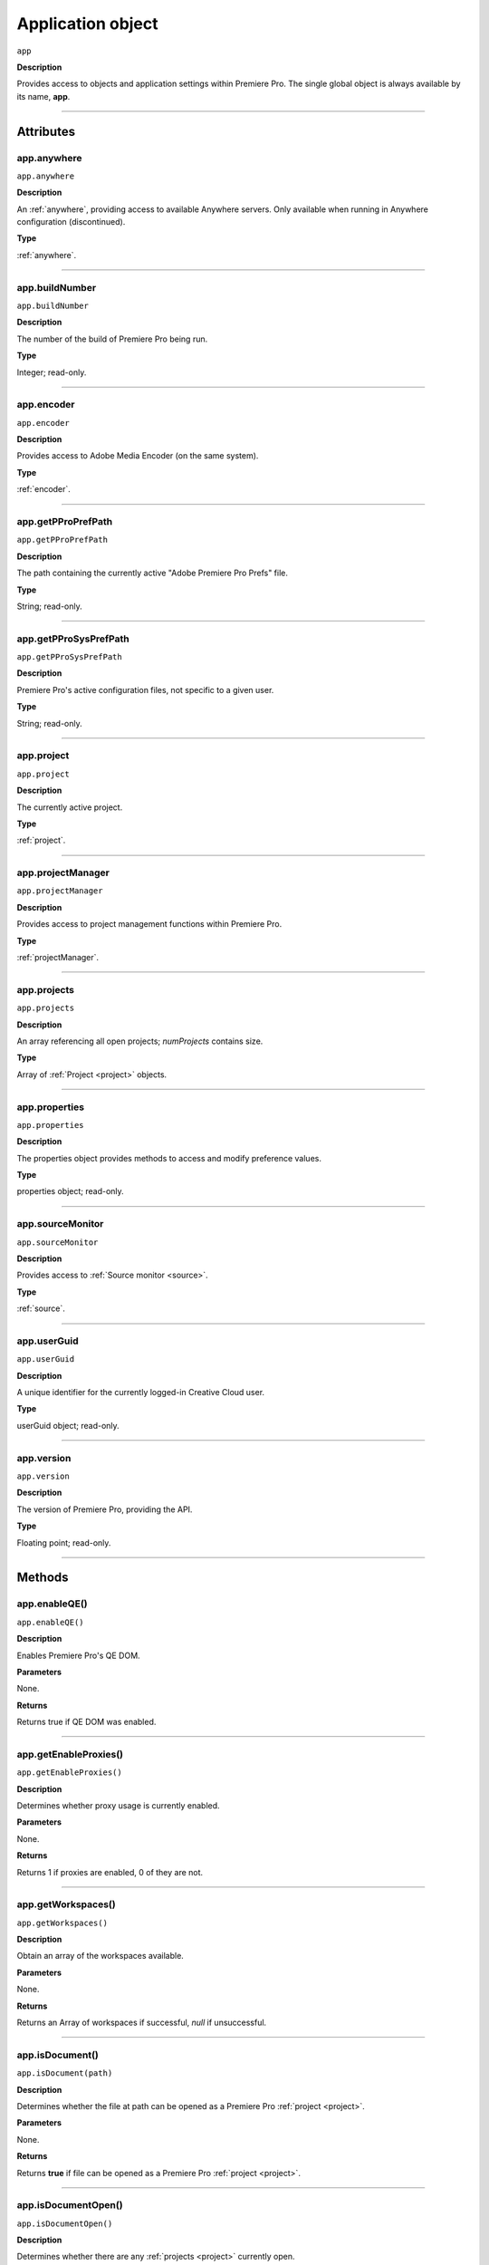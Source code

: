 .. highlight:: javascript

.. _Application:

Application object
==================

``app``

**Description**

Provides access to objects and application settings within Premiere Pro.
The single global object is always available by its name, **app**.

----

==========
Attributes
==========

.. _app.anywhere:

app.anywhere
*********************************************

``app.anywhere``

**Description**

An :ref:`anywhere`, providing access to available Anywhere servers. Only available when running in Anywhere configuration (discontinued).

**Type**

:ref:`anywhere`.

----

.. _app.buildNumber:

app.buildNumber
*********************************************

``app.buildNumber``

**Description**

The number of the build of Premiere Pro being run.

**Type**

Integer; read-only.

----

.. _app.encoder:

app.encoder
*********************************************

``app.encoder``

**Description**

Provides access to Adobe Media Encoder (on the same system).

**Type**

:ref:`encoder`.

----

.. _app.getPProPrefPath:

app.getPProPrefPath
*********************************************

``app.getPProPrefPath``

**Description**

The path containing the currently active "Adobe Premiere Pro Prefs" file.

**Type**

String; read-only.

----

.. _app.getPProSysPrefPath:

app.getPProSysPrefPath
*********************************************

``app.getPProSysPrefPath``

**Description**

Premiere Pro's active configuration files, not specific to a given user.

**Type**

String; read-only.

----

.. _app.project:

app.project
*********************************************

``app.project``

**Description**

The currently active project.

**Type**

:ref:`project`.

----

.. _app.projectManager:

app.projectManager
*********************************************

``app.projectManager``

**Description**

Provides access to project management functions within Premiere Pro.

**Type**

:ref:`projectManager`.

----

.. _app.projects:

app.projects
*********************************************

``app.projects``

**Description**

An array referencing all open projects; `numProjects` contains size.

**Type**

Array of :ref:`Project <project>` objects.

----

.. _app.properties:

app.properties
*********************************************

``app.properties``

**Description**

The properties object provides methods to access and modify preference values.

**Type**

properties object; read-only.

----

.. _app.sourceMonitor:

app.sourceMonitor
*********************************************

``app.sourceMonitor``

**Description**

Provides access to :ref:`Source monitor <source>`.

**Type**

:ref:`source`.

----

.. _app.userGuid:

app.userGuid
*********************************************

``app.userGuid``

**Description**

A unique identifier for the currently logged-in Creative Cloud user.

**Type**

userGuid object; read-only.

----

.. _app.version:

app.version
*********************************************

``app.version``

**Description**

The version of Premiere Pro, providing the API.

**Type**

Floating point; read-only.

----

=======
Methods
=======

.. _app.enableQE:

app.enableQE()
*********************************************

|  ``app.enableQE()``

**Description**

Enables Premiere Pro's QE DOM.

**Parameters**

None.

**Returns**

Returns true if QE DOM was enabled.

----

.. _app.getEnableProxies:

app.getEnableProxies()
*********************************************

``app.getEnableProxies()``

**Description**

Determines whether proxy usage is currently enabled.

**Parameters**

None.

**Returns**

Returns 1 if proxies are enabled, 0 of they are not.

----

.. _app.getWorkspaces:

app.getWorkspaces()
*********************************************

``app.getWorkspaces()``

**Description**

Obtain an array of the workspaces available.

**Parameters**

None.

**Returns**

Returns an Array of workspaces if successful, `null` if unsuccessful.

----

.. _app.isDocument:

app.isDocument()
*********************************************

``app.isDocument(path)``

**Description**

Determines whether the file at path can be opened as a Premiere Pro :ref:`project <project>`.

**Parameters**

None.

**Returns**

Returns **true** if file can be opened as a Premiere Pro :ref:`project <project>`.

----

.. _app.isDocumentOpen:

app.isDocumentOpen()
*********************************************

``app.isDocumentOpen()``

**Description**

Determines whether there are any :ref:`projects <project>` currently open.

**Parameters**

None.

**Returns**

Returns **true** if at least 1 project is open; otherwise **false**.

----

.. _app.newProject:

app.newProject()
*********************************************

``app.newProject(projPath)``

**Description**

Creates a new .prproj :ref:`project`, at the specified path.

**Parameters**

================  =================================================================================================
``projPath``       **String** containing full path to new project; a .prproj extension will be added, if necessary.
================  =================================================================================================

**Returns**

Returns **true** if successful.

----

.. _app.openDocument:

app.openDocument()
******************************************************************************************************************************************************

``app.openDocument(path)``

**Description**

Opens the file at the specified path, as a Premiere Pro :ref:`project`.

**Parameters**

+---------------------------------------+------------------------------------------------------------------------+
| ``pathToDocument``                    | Full path to the document to be opened.                                |
+---------------------------------------+------------------------------------------------------------------------+
| ``optionalSuppressConversionDialog``  | Suppress project conversion dialog?                                    |
+---------------------------------------+------------------------------------------------------------------------+
| ``optionalBypassLocateFileDialog``    | Bypass the locate file dialog?                                         |
+---------------------------------------+------------------------------------------------------------------------+
| ``optionalBypassWarningDialog``       | Bypass warning dialog?                                                 |
+---------------------------------------+------------------------------------------------------------------------+
| ``optionalDoNotAddToMRUList``         | Skip adding this file, to the most recently used list?                 |
+---------------------------------------+------------------------------------------------------------------------+

**Returns**

Returns **true** if file was successfully opened.

----

.. _app.openFCPXML:

app.openFCPXML()
*********************************************

``app.openFCPXML(path, projPath)``

**Description**

Opens an FCP XML file as a Premiere Pro :ref:`project` (specified in projPath).

**Parameters**

path, projPath.

**Returns**

Returns **true** if file was successfully opened as a Premiere Pro :ref:`project`.

----

.. _app.quit:

app.quit()
*********************************************

``app.quit()``

**Description**

Quits Premiere Pro; user will be prompted to save any changes to :ref:`project`.

**Parameters**

None.

**Returns**

Nothing.

----

.. _app.setEnableProxies:

app.setEnableProxies()
*********************************************

``app.setEnableProxies(enabled)``

**Description**

Determines whether proxy usage is currently enabled.

**Parameters**

================  =========================================================
``enabled``       1 turns proxies on, 0 turns them off.
================  =========================================================

**Returns**

Returns 1 if proxy enablement was changed.

----

.. _app.setExtensionPersistent:

app.setExtensionPersistent()
************************************************

``app.setExtensionPersistent(ExtensionID, persist)``

**Description**

Whether extension with the given ExtensionID persists, within this session.

**Parameters**

+--------------------------------------------------------------------------------+
| ``extensionID``   | Which extension to modify.                                 |
+--------------------------------------------------------------------------------+
| ``persist``       | Pass 1 to keep extension in memory, 0 to allow unloading.  |
+--------------------------------------------------------------------------------+

**Returns**

Returns **true** if successful. 

----

.. _app.setScratchDiskPath:

app.setScratchDiskPath()
*********************************************

``app.setScratchDiskPath(path, whichScratchValueToSet)``

**Description**

Specifies the path to be used for one of Premiere Pro's scratch disk paths.

**Parameters**

+----------------------------+-----------------------------------------------+
| ``path``                   | The new path to be used.                      |
+----------------------------+-----------------------------------------------+
| ``whichScratchValueToSet`` | Must be one of the following:                 |
|                            | ``FirstAudioCaptureFolder``                   |
|                            | ``FirstVideoCaptureFolder``                   |
|                            | ``FirstAudioPreviewFolder``                   |
|                            | ``FirstAutoSaveFolder``                       |
|                            | ``FirstCCLibrariesFolder``                    |
+----------------------------+-----------------------------------------------+

**Returns**

Returns 'true' if successful.

----

.. _app.setSDKEventMessage:

app.setSDKEventMessage()
*********************************************

``app.setSDKEventMessage(message, decorator)``

**Description**

Writes a string to Premiere Pro's Events panel.

**Parameters**

message is a string; decorator can be either 'info', 'warning' or 'error'.

**Returns**

Returns 'true' if successful.

----

.. _app.setWorkspace:

app.setWorkspace()
*********************************************

``app.setWorkspace(indexOfWorkspace)``

**Description**

Obtain an array of the workspaces available.

**Parameters**

Integer specifying which workspace (from the array returned by getWorkspaces()) to enable.

**Returns**

Returns true if successful.

----

.. _app.trace:

app.trace()
*********************************************

``app.trace()``

**Description**

Writes a string to Premiere Pro's debug console.

**Parameters**

None.

**Returns**

Returns **true** if trace was added.